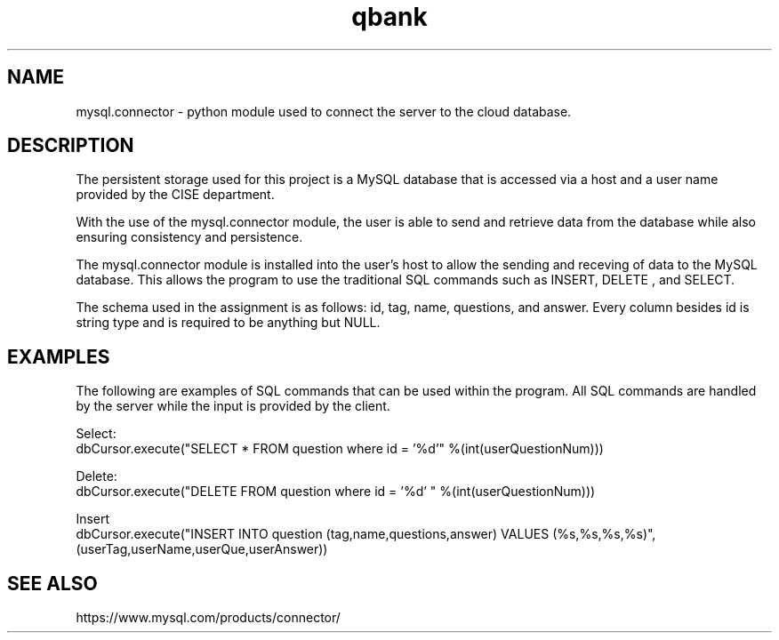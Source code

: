 .TH "qbank" "5" "02/18/2019" "" "MySQL-qbank Manual"
.SH "NAME"
mysql.connector \- python module used to connect the server to the cloud database.

.SH "DESCRIPTION"
.PP
The persistent storage used for this project is a MySQL database that is 
accessed via a host and a user name provided by the CISE department. 
.PP 
With the use of the mysql.connector module, the user is able to send and retrieve
data from the database while also ensuring consistency and persistence.
.PP
The mysql.connector module is installed into the user's host to allow the
sending and receving of data to the MySQL database. This allows the program to
use the traditional SQL commands such as INSERT, DELETE , and SELECT.

.PP
The schema used in the assignment is as follows: id, tag, name, questions,
and answer. Every column besides id is string type and is required to be anything
but NULL.
.SH "EXAMPLES"
.PP
The following are examples of SQL commands that can be used within the program. 
All SQL commands are handled by the server while the input is provided by the client.
.PP
Select:
.br
dbCursor.execute("SELECT * FROM question where id = '%d'" %(int(userQuestionNum)))
.PP
Delete:
.br
dbCursor.execute("DELETE FROM question where id = '%d' "  %(int(userQuestionNum)))
.PP
Insert
.br
dbCursor.execute("INSERT INTO question (tag,name,questions,answer) VALUES (%s,%s,%s,%s)",(userTag,userName,userQue,userAnswer))
.SH "SEE ALSO"
.PP
https://www.mysql.com/products/connector/
